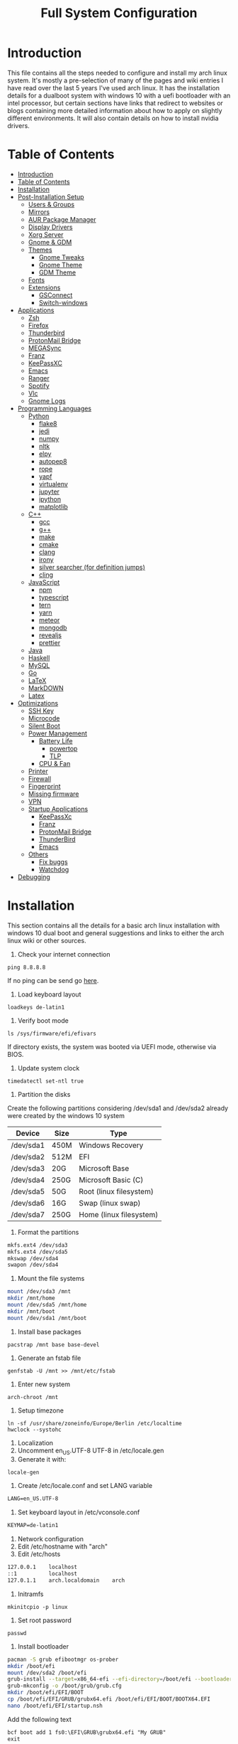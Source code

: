 #+TITLE: Full System Configuration

* Introduction

This file contains all the steps needed to configure and install my arch
linux system. It's mostly a pre-selection of many of the pages and wiki 
entries I have read over the last 5 years I've used arch linux. It has
the installation details for a dualboot system with windows 10 with
a uefi bootloader with an intel processor, but certain sections
have links that redirect to websites or blogs containing more detailed
information about how to apply on slightly different environments. It 
will also contain details on how to install nvidia drivers.

* Table of Contents
:PROPERTIES:
:TOC: all
:END:
  -  [[#introduction][Introduction]]
  -  [[#table-of-contents][Table of Contents]]
  -  [[#installation][Installation]]
  -  [[#post-installation-setup][Post-Installation Setup]]
    -  [[#users--groups][Users & Groups]]
    -  [[#mirrors][Mirrors]]
    -  [[#aur-package-manager][AUR Package Manager]]
    -  [[#display-drivers][Display Drivers]]
    -  [[#xorg-server][Xorg Server]]
    -  [[#gnome--gdm][Gnome & GDM]]
    -  [[#themes][Themes]]
      -  [[#gnome-tweaks][Gnome Tweaks]]
      -  [[#gnome-theme][Gnome Theme]]
      -  [[#gdm-theme][GDM Theme]]
    -  [[#fonts][Fonts]]
    -  [[#extensions][Extensions]]
      -  [[#gsconnect][GSConnect]]
      -  [[#switch-windows][Switch-windows]]
  -  [[#applications][Applications]]
    -  [[#zsh][Zsh]]
    -  [[#firefox][Firefox]]
    -  [[#thunderbird][Thunderbird]]
    -  [[#protonmail-bridge][ProtonMail Bridge]]
    -  [[#megasync][MEGASync]]
    -  [[#franz][Franz]]
    -  [[#keepassxc][KeePassXC]]
    -  [[#emacs][Emacs]]
    -  [[#ranger][Ranger]]
    -  [[#spotify][Spotify]]
    -  [[#vlc][Vlc]]
    -  [[#gnome-logs][Gnome Logs]]
  -  [[#programming-languages][Programming Languages]]
    -  [[#python][Python]]
      -  [[#flake8][flake8]]
      -  [[#jedi][jedi]]
      -  [[#numpy][numpy]]
      -  [[#nltk][nltk]]
      -  [[#elpy][elpy]]
      -  [[#autopep8][autopep8]]
      -  [[#rope][rope]]
      -  [[#yapf][yapf]]
      -  [[#virtualenv][virtualenv]]
      -  [[#jupyter][jupyter]]
      -  [[#ipython][ipython]]
      -  [[#matplotlib][matplotlib]]
    -  [[#c][C++]]
      -  [[#gcc][gcc]]
      -  [[#g][g++]]
      -  [[#make][make]]
      -  [[#cmake][cmake]]
      -  [[#clang][clang]]
      -  [[#irony][irony]]
      -  [[#silver-searcher-for-definition-jumps][silver searcher (for definition jumps)]]
      -  [[#cling][cling]]
    -  [[#javascript][JavaScript]]
      -  [[#npm][npm]]
      -  [[#typescript][typescript]]
      -  [[#tern][tern]]
      -  [[#yarn][yarn]]
      -  [[#meteor][meteor]]
      -  [[#mongodb][mongodb]]
      -  [[#revealjs][revealjs]]
      -  [[#prettier][prettier]]
    -  [[#java][Java]]
    -  [[#haskell][Haskell]]
    -  [[#mysql][MySQL]]
    -  [[#go][Go]]
    -  [[#latex][LaTeX]]
    -  [[#markdown][MarkDOWN]]
    -  [[#latex][Latex]]
  -  [[#optimizations][Optimizations]]
    -  [[#ssh-key][SSH Key]]
    -  [[#microcode][Microcode]]
    -  [[#silent-boot][Silent Boot]]
    -  [[#power-management][Power Management]]
      -  [[#battery-life][Battery Life]]
        -  [[#powertop][powertop]]
        -  [[#tlp][TLP]]
      -  [[#cpu--fan][CPU & Fan]]
    -  [[#printer][Printer]]
    -  [[#firewall][Firewall]]
    -  [[#fingerprint][Fingerprint]]
    -  [[#missing-firmware][Missing firmware]]
    -  [[#vpn][VPN]]
    -  [[#startup-applications][Startup Applications]]
      -  [[#keepassxc][KeePassXc]]
      -  [[#franz][Franz]]
      -  [[#protonmail-bridge][ProtonMail Bridge]]
      -  [[#thunderbird][ThunderBird]]
      -  [[#emacs][Emacs]]
    -  [[#others][Others]]
      -  [[#fix-buggs][Fix buggs]]
      -  [[#watchdog][Watchdog]]
  -  [[#debugging][Debugging]]

* Installation

This section contains all the details for a basic arch linux installation
with windows 10 dual boot and general suggestions and links to either the
arch linux wiki or other sources.

1. Check your internet connection
#+BEGIN_SRC shell
ping 8.8.8.8
#+END_SRC
If no ping can be send go [[https://wiki.archlinux.org/index.php/Network_configuration#Network_interfaces][here]].

2. Load keyboard layout
#+BEGIN_SRC shell
loadkeys de-latin1
#+END_SRC

3. Verify boot mode
#+BEGIN_SRC shell
ls /sys/firmware/efi/efivars
#+END_SRC
If directory exists, the system was booted via UEFI mode, otherwise via BIOS.

4. Update system clock
#+BEGIN_SRC shell
timedatectl set-ntl true
#+END_SRC

5. Partition the disks
Create the following partitions considering /dev/sda1 and /dev/sda2 
already were created by the windows 10 system

|-----------+------+-------------------------|
| Device    | Size | Type                    |
|-----------+------+-------------------------|
| /dev/sda1 | 450M | Windows Recovery        |
| /dev/sda2 | 512M | EFI                     |
| /dev/sda3 | 20G  | Microsoft Base          |
| /dev/sda4 | 250G | Microsoft Basic (C)     |
| /dev/sda5 | 50G  | Root (linux filesystem) |
| /dev/sda6 | 16G  | Swap (linux swap)       |
| /dev/sda7 | 250G | Home (linux filesystem) |
|-----------+------+-------------------------|


6. Format the partitions
#+BEGIN_SRC sh
mkfs.ext4 /dev/sda3
mkfs.ext4 /dev/sda5
mkswap /dev/sda4
swapon /dev/sda4
#+END_SRC
7. Mount the file systems
#+BEGIN_SRC sh
mount /dev/sda3 /mnt
mkdir /mnt/home
mount /dev/sda5 /mnt/home
mkdir /mnt/boot
mount /dev/sda1 /mnt/boot
#+END_SRC
8. Install base packages
#+BEGIN_SRC shell
pacstrap /mnt base base-devel
#+END_SRC

9. Generate an fstab file
#+BEGIN_SRC shell
genfstab -U /mnt >> /mnt/etc/fstab
#+END_SRC

10. Enter new system
#+BEGIN_SRC shell
arch-chroot /mnt
#+END_SRC

11. Setup timezone
#+BEGIN_SRC shell
ln -sf /usr/share/zoneinfo/Europe/Berlin /etc/localtime
hwclock --systohc
#+END_SRC

12. Localization
1. Uncomment en_US.UTF-8 UTF-8 in /etc/locale.gen
2. Generate it with:
#+BEGIN_SRC shell
locale-gen
#+END_SRC
3. Create /etc/locale.conf and set LANG variable
#+BEGIN_SRC txt
LANG=en_US.UTF-8
#+END_SRC

4. Set keyboard layout in /etc/vconsole.conf
#+BEGIN_SRC txt
KEYMAP=de-latin1
#+END_SRC


13. Network configuration
1. Edit /etc/hostname with "arch"
2. Edit /etc/hosts
#+BEGIN_SRC txt
127.0.0.1    localhost
::1          localhost
127.0.1.1    arch.localdomain    arch
#+END_SRC

14. Initramfs
#+BEGIN_SRC shell
mkinitcpio -p linux
#+END_SRC

15. Set root password
#+BEGIN_SRC shell
passwd
#+END_SRC

16. Install bootloader
#+BEGIN_SRC sh
pacman -S grub efibootmgr os-prober
mkdir /boot/efi
mount /dev/sda2 /boot/efi
grub-install --target=x86_64-efi --efi-directory=/boot/efi --bootloader-id=GRUB
grub-mkconfig -o /boot/grub/grub.cfg
mkdir /boot/efi/EFI/BOOT
cp /boot/efi/EFI/GRUB/grubx64.efi /boot/efi/EFI/BOOT/BOOTX64.EFI
nano /boot/efi/EFI/startup.nsh
#+END_SRC

Add the following text
#+BEGIN_SRC txt
bcf boot add 1 fs0:\EFI\GRUB\grubx64.efi "My GRUB"
exit
#+END_SRC
#+BEGIN_SRC sh
grub-mkconfig -o /boot/grub/grub.cfg
mkinitcpio -p linux
#+END_SRC

16. Network
#+BEGIN_SRC sh
pacman -S iw wpa_supplicant dialog wpa_actiond
#+END_SRC
17. Reboot

* Post-Installation Setup
** Users & Groups
Add user:
#+BEGIN_SRC shell
useradd -m -G wheel,storage,power -s icm
passwd icm
EDITOR=nano visudo
#+END_SRC
Uncomment whell ALL=(ALL) ALL
#+BEGIN_SRC sh
pacman -S bash-completion
pacman -S mesa
pacman -S xf86-video-intel intel-dri
pacman -S xf86-input-synaptics
pacman -S NetworkManager
pacman -S alsa-utils pulseaudio pavucontrol
#+END_SRC

** Mirrors
Follow [[these pro][these]] procedures.
** AUR Package Manager
Yay is the latest most well written package manager in go that builds and
 installs packages from the AUR.
#+BEGIN_SRC shell
git clone https://aur.archlinux.org/yay.git
cd yay
makepkg -si
#+END_SRC
** Display Drivers
[[https://wiki.archlinux.org/index.php/NVIDIA][here]]
** Xorg Server
#+BEGIN_SRC shell
sudo pacman -S xorg xorg-server xorg-xinit xorg-server-utils
sudo pacman -S xorg-twm xorg-xclock xterm
#+END_SRC
** Gnome & GDM
#+BEGIN_SRC shell
sudo pacman -S gnome gnome-extra
sudo systemctl start gdm.service
sudo systemctl enable gdm.service
#+END_SRC
** Themes
*** Gnome Tweaks
#+BEGIN_SRC shell
sudo pacman -S gnome-tweaks
#+END_SRC
*** Gnome Theme

Setup the major gnome icon, shell and applications theme from one of the
following: (currently I use Paper Icons with Ant Shell and Applications)

1. EvoPop
#+BEGIN_SRC shell
yay -S evopop-gtk-theme
#+END_SRC
2. Arc-Theme
#+BEGIN_SRC shell
yay -S arc-gtk-theme
#+END_SRC
3. Paper
#+BEGIN_SRC shell
yay -S paper-icon-theme-git
#+END_SRC
4. Ant
Clone github repository to /usr/share/themes directory by running:
#+BEGIN_SRC shell
git clone https://github.com/EliverLara/Ant
#+END_SRC
And change the appearence settings with the gnome-tweak-tool.

*** GDM Theme

If failure on logout add this line to the daemon section 
in /etc/gdm/custom.conf and uncoment wayland line
#+BEGIN_SRC txt
GdmXserverTimeout=60
#WaylandEnable=false
#+END_SRC

1. Create skript to extract existing GNOME shell theme
#+BEGIN_SRC sh
#!/bin/sh
gst=/usr/share/gnome-shell/gnome-shell-theme.gresource
workdir=${HOME}/shell-theme

for r in `gresource list $gst`; do
	r=${r#\/org\/gnome\/shell/}
	if [ ! -d $workdir/${r%/*} ]; then
	  mkdir -p $workdir/${r%/*}
	fi
done

for r in `gresource list $gst`; do
        gresource extract $gst $r >$workdir/${r#\/org\/gnome\/shell/}
done
#+END_SRC

2. Navigate to directory and copy desired image there
3. Create a gnome-shell-theme.gresource.xml and change filename to image
#+BEGIN_SRC xml
<?xml version="1.0" encoding="UTF-8"?>
<gresources>
  <gresource prefix="/org/gnome/shell/theme">
    <file>calendar-today.svg</file>
    <file>checkbox-focused.svg</file>
    <file>checkbox-off-focused.svg</file>
    <file>checkbox-off.svg</file>
    <file>checkbox.svg</file>
    <file>dash-placeholder.svg</file>
    <file>gnome-shell.css</file>
    <file>gnome-shell-high-contrast.css</file>
    <file>icons/message-indicator-symbolic.svg</file>
    <file>key-enter.svg</file>
    <file>key-hide.svg</file>
    <file>key-layout.svg</file>
    <file>key-shift-latched-uppercase.svg</file>
    <file>key-shift.svg</file>
    <file>key-shift-uppercase.svg</file>
    <file>noise-texture.png</file>
    <file>filename</file>
    <file>no-events.svg</file>
    <file>no-notifications.svg</file>
    <file>pad-osd.css</file>
    <file>process-working.svg</file>
    <file>toggle-off-hc.svg</file>
    <file>toggle-off-intl.svg</file>
    <file>toggle-on-hc.svg</file>
    <file>toggle-on-intl.svg</file>
  </gresource>
</gresources>
#+END_SRC

4. Open gnome-shell.css and change the following
#+BEGIN_SRC css
#lockDialogGroup {
  background: #2e3436 url(filename);
  background-size: [WIDTH]px [HEIGHT]px;
  background-repeat: no-repeat;
}
#+END_SRC

5. Compile the xml file by running:
#+BEGIN_SRC sh
glib-compile-resources gnome-shell-theme.gresource.xml
#+END_SRC

6. Copy gnome-shell-theme.gresource to /usr/share/gnome-shell
7. Restart the gdm.service (it might break before reboot)

8. Create /etc/dconf/profile/gdm file
#+BEGIN_SRC txt
user-db:user
system-db:gdm
file-db:/usr/share/gdm/greeter-dconf-defaults
#+END_SRC

9. Create gdm database in /etc/dconf/db/gdm.d/01-logo
#+BEGIN_SRC txt
[org/gnome/login-screen]
logo='/usr/share/pixmaps/logo/greeter-logo.png'
#+END_SRC

10. Update and restart display manager
#+BEGIN_SRC sh
sudo dconf update && sudo systemctl restart display-manager
#+END_SRC


*** Plymouth

Plymouth provides a flicker graphical boot process
#+BEGIN_SRC sh
yay -S plymouth
yay -S gdm-plymouth
#+END_SRC

Add the plymouth hook in /etc/mkinitcpio.conf after base and systemd
(supposing you already setup systemd instead of udev for silent boot)
#+BEGIN_SRC txt
HOOKS=(base systemd sd-plymouth [...])
#+END_SRC

Set the following kernel parameters to your boot loader options
#+BEGIN_SRC txt
quiet splash loglevel=3 rd.udev.log_priority=3 vt.global_cursor_default=0
#+END_SRC

Rebuild your initrd image
#+BEGIN_SRC sh
mkinitcpio -p linux
#+END_SRC

ENable smooth transition by:
1. Disable your display manager
#+BEGIN_SRC sh
sudo systemctl disable gdm.service
#+END_SRC
2. Start the respective plymouth
#+BEGIN_SRC sh
sudo systemctl enable gdm-plymouth.service
#+END_SRC


** Fonts

Installing fonts is a very important step in an arch linux configuration.
Here are a couple of suggestions:
#+BEGIN_SRC shell
sudo pacman -S ttf-dejavu
sudo pacman -S ttf-anonymous-pro
sudo pacman -S ttf-liberation 
sudo pacman -S noto-fonts
#+END_SRC
** Extensions
*** GSConnect
*** Activies config
#+BEGIN_SRC sh
yay -S gnome-shell-extension-activities-config
#+END_SRC
*** Switch-windows
1. Open dconf-editor
2. Go to org/gnome/desktop/wm/keybindings
3. Change '<Alt>Tab' from switch-applications to switch-windows
* Applications
** Zsh
1. Oh-my-zsh
#+BEGIN_SRC sh
sudo pacman -S zsh git wget curl vim
sh -c "$(wget -O- https://raw.githubusercontent.com/robbyrussell/oh-my-zsh/master/tools/install.sh)"
#+END_SRC
2. Theme
#+BEGIN_SRC sh
git clone https://github.com/ergenekonyigit/lambda-gitster.git
cd lambda-gitster
cp lambda-gitster.zsh-theme ~/.oh-my-zsh/custom/themes
#+END_SRC
Change ZSH_THEME to "lambda-gitster" in .zshrc.
3. Addons
Install autosuggestions
#+BEGIN_SRC sh
git clone https://github.com/zsh-users/zsh-autosuggestions ${ZSH_CUSTOM:-~/.oh-my-zsh/custom}/plugins/zsh-autosuggestions
#+END_SRC
Add zsh-autosuggestions to plugins
Install zsh-syntax-highlighting
#+BEGIN_SRC sh
git clone https://github.com/zsh-users/zsh-syntax-highlighting.git ${ZSH_CUSTOM:-~/.oh-my-zsh/custom}/plugins/zsh-syntax-highlighting
#+END_SRC
Also add it to your plugins list.
4. Base 16 Theme
Clone the main repository:
#+BEGIN_SRC shell
git clone https://github.com/aaron-williamson/base16-gnome-terminal.git ~/.config/base16-gnome-terminal
#+END_SRC
And execute the file containing your selected theme:
#+BEGIN_SRC shell
.config/base16-gnome-terminal/color-scripts/base16-bright.sh
#+END_SRC

** Firefox
1. Install firefox
#+BEGIN_SRC shell
sudo pacman -S firefox
#+END_SRC
2. Add extensions:
- vimiumfx
- keepassxc
- ublock origin
- Setup Search Engines
|---------------------+--------|
| DuckDuckGo          | d      |
| Wikipedia           | w      |
| GitHub              | g      |
| YouTube             | y      |
| Google Maps         | gm     |
| Google Translate    | gt     |
| Leo PT              | l      |
| Leo EN              | l      |
| Leo RU              | Lambda |
| Wiktionary          | ve     |
| imdb                | i      |
| ProxyBay            | p      |
| ArchWiki            | a      |
| Arch Linux Packages | ap     |
| Amazon              | am     |
|---------------------+--------|

4. Furthuer customizations
- Remove title bar
- Disable password completion
- Customize history and cookie saving
** Thunderbird
#+BEGIN_SRC shell
sudo pacman -S thunderbird
#+END_SRC
** ProtonMail Bridge
Needs to be build from scratch. Donwload .pkg from mail.
** MEGASync
Install package with:
#+BEGIN_SRC shell
yay -S megasync
#+END_SRC
And connect Documents/ folder in /home/icm.
** Franz
#+BEGIN_SRC sh
yay -S franz
#+END_SRC
Add launch keybinding (M-S-f)
** KeePassXC
#+BEGIN_SRC sh
sudo pacman -S keepassxc
#+END_SRC
** Emacs
#+BEGIN_SRC sh
sudo pacman -S emacs
#+END_SRC
Download emacs and pull the Dot Files repository from github. By typing:
#+BEGIN_SRC sh
git init
git add remote git@github.com:jmpargana/Dot-Files.git
git pull --rebase
#+END_SRC
** Ranger
#+BEGIN_SRC shell
sudo pacman -S ranger
#+END_SRC
Create gnome keybinding:
gnome-terminal -r "ranger"
** Spotify
#+BEGIN_SRC sh
yay -S spotify
#+END_SRC
** Vlc
#+BEGIN_SRC sh
sudo pacman -S vlc
#+END_SRC
** Gnome Logs
#+BEGIN_SRC shell
sudo pacman -S gnome-logs
#+END_SRC

* Programming Languages
** Python
1. Install pip, update it and upgrade (python2 version can always be installed as well)
#+BEGIN_SRC sh
sudo pacman -S python-pip
pip install --upgrade pip
#+END_SRC
2. Install each of the packages. (root permission might be needed)
*** flake8
#+BEGIN_SRC sh
sudo pacman -S flake8
#+END_SRC

*** jedi
#+BEGIN_SRC sh
sudo pacman -S python-jedi
#+END_SRC

*** numpy
#+BEGIN_SRC sh
sudo pacman -S python-numpy
#+END_SRC

*** nltk
#+BEGIN_SRC sh
sudo pacman -S python-nltk
#+END_SRC

*** elpy
Ubuntu elpy package might be available
#+BEGIN_SRC sh
sudo pacman -S emacs-elpy
#+END_SRC

*** autopep8
#+BEGIN_SRC sh
sudo pacman -S autopep8
#+END_SRC

*** rope
#+BEGIN_SRC sh
sudo pacman -S python-rope
#+END_SRC

*** yapf
#+BEGIN_SRC sh
sudo pacman -S yapf
#+END_SRC

*** virtualenv
#+BEGIN_SRC sh
sudo pacman -S python-virtualenv
#+END_SRC

*** jupyter
#+BEGIN_SRC sh
sudo pacman -S jupyter-notebook
#+END_SRC

*** ipython
#+BEGIN_SRC sh
sudo pacman -S ipython
#+END_SRC

*** matplotlib
#+BEGIN_SRC sh
sudo pacman -S python-matplotlib
#+END_SRC

** C++
*** gcc
#+BEGIN_SRC sh
sudo pacman -S gcc
#+END_SRC

*** g++
#+BEGIN_SRC sh
sudo pacman -S g++
#+END_SRC

*** make
#+BEGIN_SRC sh
sudo pacman -S make
#+END_SRC

*** cmake
#+BEGIN_SRC sh
sudo pacman -S cmake
#+END_SRC

*** clang
Install clang across your system
#+BEGIN_SRC sh
sudo pacman -S clang
#+END_SRC
*** irony
This might not work according to your system
#+BEGIN_SRC sh
yay pacman -S emacs-company-irony-git
#+END_SRC

*** silver searcher (for definition jumps)
#+BEGIN_SRC sh
sudo pacman -S the_silver_searcher
#+END_SRC

*** cling
Cling is REPL for C++. Very usefull!
#+BEGIN_SRC sh
yay -S cling-git
#+END_SRC

** JavaScript
*** npm
#+BEGIN_SRC sh
sudo pacman -S nodejs
sudo pacman -S npm
#+END_SRC
*** typescript
#+BEGIN_SRC sh
sudo npm install -g typescript
#+END_SRC
*** tern
#+BEGIN_SRC sh
sudo npm install -g tern
#+END_SRC
*** yarn
#+BEGIN_SRC sh
sudo npm install -g yarn
#+END_SRC
*** meteor
#+BEGIN_SRC sh
curl https://install.meteor.com/ | sh
#+END_SRC

*** mongodb
1. Install mongodb
#+BEGIN_SRC sh
sudo apt-key adv --keyserver hkp://keyserver.ubuntu.com:80 --recv 9DA31620334BD75D9DCB49F368818C72E52529D4
echo "deb [ arch=amd64 ] https://repo.mongodb.org/apt/ubuntu bionic/mongodb-org/4.0 multiverse" | sudo tee /etc/apt/sources.list.d/mongodb-org-4.0.list
sudo apt-get update
sudo apt-get install -y mongodb-org
sudo service mongod start
#+END_SRC
2. Setup emacs for mongo

*** revealjs
#+BEGIN_SRC sh
git clone https://github.com/hakimel/reveal.js/
cd reveal.js
npm install
#+END_SRC

*** prettier
#+BEGIN_SRC sh
sudo pacman -S prettier
#+END_SRC
** Java
#+BEGIN_SRC sh
sudo pacman -S jdk-openjdk openjdk-doc openjdk-src
#+END_SRC

** Haskell
   #+BEGIN_SRC sh
sudo pacman -S ghc
   #+END_SRC

** MySQL
1. Arch Linux official SQL package is [[https://wiki.archlinux.org/index.php/MariaDB][mariadb]]
2. Set root password and create users
3. Setup emacs for MySQL
   
** Go
#+BEGIN_SRC sh
sudo pacman -S go
#+END_SRC

** LaTeX
** MarkDOWN
#+BEGIN_SRC sh
git clone --recursive git://github.com/fletcher/peg-multimarkdown.git
make
#+END_SRC

** Latex
Get all Maths-fonts
#+BEGIN_SRC shell
sudo pacman -S texlive-core texlive-fontsextra
#+END_SRC
#+BEGIN_SRC sh
sudo pacman -S texlive-most texlive-lang biber
#+END_SRC

* Optimizations
** SSH Key
0. Install openssh
#+BEGIN_SRC sh
sudo pacman -S openssh
#+END_SRC
1. Generate key 
#+BEGIN_SRC sh
ssh-keygen -t rsa -b 4096 -C "icmjmp@protonmail.ch"
#+END_SRC
2. Add key to ssh-agent
#+BEGIN_SRC sh
eval "$(ssh-agent -s)"
ssh-add ~/.ssh/id_rsa
#+END_SRC
3. Copy id_rsa.pub to your github account
4. Add ssh key to keepassxc
** Microcode
1. Depending on the processor architecture:
#+BEGIN_SRC shell
sudo pacman -S amd-ucode
sudo pacman -S intel-ucode
#+END_SRC
2. Update the bootloader
#+BEGIN_SRC shell
grub-mkconfig -o /boot/grub/grub.cfg
#+END_SRC
3. Detecting available microcode updates
#+BEGIN_SRC shell
sudo pacman -S intel-ucode iucode-tool
modprobe cpuid
bsdtar -Oxf /boot/intel-ucode.img | iucode_tool -tb -lS -
#+END_SRC
** Silent Boot
1. Add /quiet vga=current vt.global_cursor_default=0/ to your 
bootloader's entries' options.
2. Hide all kernel messages from the console by 
creating /etc/sysctl.d/20-quiet-printk.conf
#+BEGIN_SRC txt
kernel.printk = 3 3 3 3
#+END_SRC
3. Hide agetty reate /etc/systemd/system/getty@tty1.service.d/skip-prompt.conf
#+BEGIN_SRC txt
[Service]
ExecStart=
ExecStart=-/usr/bin/agetty --skip-login --nonewline --noissue --autologin username --noclear %I $TERM
#+END_SRC
4. Prevent startx from redirecting output by adding this to .bash_profile
#+BEGIN_SRC sh
[[ $(fgconsole 2>/dev/null) == 1 ]] && exec startx -- vt1 &> /dev/null
#+END_SRC
5. Hide fsck messages during boot by adding systemd to /etc/mkinitcpio.conf:
#+BEGIN_SRC sh
mkinitcpio -p linux
#+END_SRC
6. Do the same in systemd-fsck-root.service and systemd-fsck@.service with:
#+BEGIN_SRC sh
systemctl edit --full systemd-fsck-root.service
systemctl edit --full systemd-fsck@.service
#+END_SRC
#+BEGIN_SRC txt
[Service]
Type=oneshot
RemainAfterExit=yes
ExecStart=/usr/lib/systemd/systemd-fsck
StandardOutput=null
StandardError=journal+console
TimeoutSec=0
#+END_SRC
7. Retain vendor logo from BIOS (not with dual boot)

** Power Management
*** Battery Life
**** powertop
1. Start by installing the powertop package
#+BEGIN_SRC sh
sudo pacman -S powertop
#+END_SRC

2. Create systemd process by editing file /etc/systemd/system/powertop.service
#+BEGIN_SRC txt
[Unit]
Description=Powertop tunings

[Service]
Type=oneshot
ExecStart=/usr/bin/powertop --auto-tune
RemainAfterExit=true

[Install]
WantedBy=multi-user.target
#+END_SRC

3. Start and enable service
#+BEGIN_SRC sh
sudo systemctl start powertop.service
sudo systemctl enable powertop.service
#+END_SRC

4. Prevent innacurate measurement
#+BEGIN_SRC sh
sudo powertop --calibrate
#+END_SRC
**** TLP
#+BEGIN_SRC sh
sudo pacman -S tlp tp_smapi acpi_call tpacpi-bat tlp-rdw smartmontool ethtool
sudo systemctl enable tlp.service
sudo systemctl enable tlp-sleep.service
sudo systemctl start tlp-sleep.service
sudo systemctl start tlp.service
sudo systemctl enable NetworkManager-dispatcher.service 
sudo systemctl mask systemd-rfkill.service
sudo systemctl mask systemd-rfkill.socket 
sudo tlp-stat
#+END_SRC
Read wiki for more details.
*** CPU & Fan
#+BEGIN_SRC sh
yay -S thermald
sudo systemctl enable thermald.service
sudo systemctl start thermald.service
#+END_SRC
Visit [[https://github.com/erpalma/throttled][this]] for more information about the Lenovo bug related to CPU throttleling.
** Printer
1. Install cups and setup socket to stay in standby wihout being 
automatically started at boot time.
#+BEGIN_SRC sh
  sudo pacman -S cups
  sudo systemctl enable org.cups.cupsd.socket	# only activates when requested
  sudo systemctl start org.cups.cupsd.service
#+END_SRC
2. Setup avahi to resolve hostname and disable systemd-resolved before 
activating it
#+BEGIN_SRC sh
sudo pacman -S avahi
sudo systemctl stop systemd-resolved.service
sudo systemctl disable systemd-resolved.service
sudo systemctl start avahi-daemon.service
sudo systemctl enable avahi-daemon.service
#+END_SRC
3. Install extras
#+BEGIN_SRC sh
sudo pacman -S ghostscript gutenprint foomatic foomatic-filters hplib cups-pdf system-config-printer libcups
#+END_SRC

** Firewall
1. Change /etc/default/ufw 
IPV6=yes 
2. Setup default policies
#+BEGIN_SRC sh
sudo ufw default deny incoming
sudo ufw default allow outgoing
#+END_SRC
3. Allow ssh & gsconnect
#+BEGIN_SRC sh
sudo ufw allow ssh
sudo ufw allow 1176
#+END_SRC
4. Enable UFW on boot
#+BEGIN_SRC sh
sudo systemctl enable ufw
sudo systemctl start ufw
#+END_SRC

** Fingerprint
#+BEGIN_SRC sh
yay -S libfprint-vfs0097-git
yay -S fingerprint-gui
#+END_SRC
** Missing firmware
#+BEGIN_SRC sh
yay -S aic94xx-firmware wd719x-firmware
#+END_SRC
** VPN
1. Get openvpn
#+BEGIN_SRC shell
sudo pacman -S openvpn networkmanager-openvpn
#+END_SRC
2. Get openconnect
#+BEGIN_SRC sh
sudo pacman -S openconnect networkmanager-openconnect
#+END_SRC
3. Download nordvpn config files
#+BEGIN_SRC sh
mkdir ~/Documents/.nordvpn
sudo wget https://downloads.nordcdn.com/configs/archives/servers/ovpn.zip
sudo pacman -S ca-certificates unzip
unzip ovpn.zip ~/Documents/.nordvpn
#+END_SRC
4. Find best server
[[https://nordvpn.com/de/servers/tools/][here]]
5. Set Goethe Uni Frankfurt VPN
vpn-einwahl.uni-frankfurt.de with CiscoAnyConnect.

** Startup Applications
*** KeePassXc
*** Franz
*** ProtonMail Bridge
*** ThunderBird
1. Install thunderbird and protonmail-bridge
#+BEGIN_SRC sh
sudo pacman -S thunderbird
yay -S protonmail-bridge
#+END_SRC
2. Login to protonmail-bridge
3. Setup IMAP ports and password in thunderbird according to [[https://protonmail.com/bridge/thunderbird][this]].
4. Set a launch keybinding in gnome (M-S-t)
5. Add both thunderbird and protonmail-bridge to startup processes.
*** Emacs
To do so, you need to add an entry in ~/.config/systemd/user/emacs.service
containing:
#+BEGIN_SRC txt
[Unit]
Description=Emacs text editor
Documentation=info:emacs man:emacs(1) https://gnu.org/software/emacs/

[Service]
Type=forking
ExecStart=/usr/bin/emacs --daemon
ExecStop=/usr/bin/emacsclient --eval "(kill-emacs)"
Environment=SSH_AUTH_SOCK=%t/keyring/ssh
Restart=on-failure

[Install]
WantedBy=default.target
#+END_SRC
And start and enable the systemd process with:
#+BEGIN_SRC shell
systemctl enable --user emacs
systemctl start --user emacs
#+END_SRC
Last but not least, create both a keybinding with
#+BEGIN_SRC sh
emacsclient -c
#+END_SRC
And an alias to launch emacsclient -t in terminal with "ec".
** Others
*** Fix buggs
Fix "gtk-pam: unable to locate the daemon control file" error
#+BEGIN_SRC sh
dbus-launch gsettings reset org.gnome.clocks world-clocks
#+END_SRC
*** Watchdog
#+BEGIN_SRC sh
yay -S watchdog
sudo systemctl enable watchdog.service
sudo systemctl start watchdog.service
#+END_SRC
* Debugging
Dealing with general issues (troubleshooting): [[https://wiki.archlinux.org/index.php/General_troubleshooting][here]].
Testing kernels [[https://wiki.archlinux.org/index.php/Kernel][here]].
